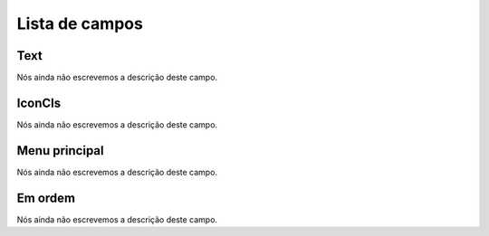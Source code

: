 .. _module-menu-list:

***************
Lista de campos
***************



.. _module-text:

Text
""""

| Nós ainda não escrevemos a descrição deste campo.




.. _module-icon_cls:

IconCls
"""""""

| Nós ainda não escrevemos a descrição deste campo.




.. _module-id_module:

Menu principal
""""""""""""""

| Nós ainda não escrevemos a descrição deste campo.




.. _module-priority:

Em ordem
""""""""

| Nós ainda não escrevemos a descrição deste campo.



